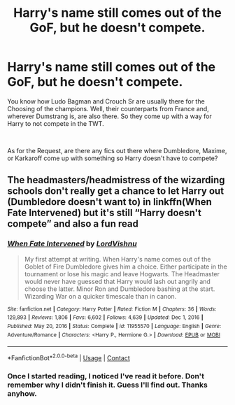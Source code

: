 #+TITLE: Harry's name still comes out of the GoF, but he doesn't compete.

* Harry's name still comes out of the GoF, but he doesn't compete.
:PROPERTIES:
:Author: Blade1301
:Score: 17
:DateUnix: 1622424890.0
:DateShort: 2021-May-31
:FlairText: Prompt/Request
:END:
You know how Ludo Bagman and Crouch Sr are usually there for the Choosing of the champions. Well, their counterparts from France and, wherever Dumstrang is, are also there. So they come up with a way for Harry to not compete in the TWT.

​

As for the Request, are there any fics out there where Dumbledore, Maxime, or Karkaroff come up with something so Harry doesn't have to compete?


** The headmasters/headmistress of the wizarding schools don't really get a chance to let Harry out (Dumbledore doesn't want to) in linkffn(When Fate Intervened) but it's still “Harry doesn't compete” and also a fun read
:PROPERTIES:
:Author: isleofdrear
:Score: 4
:DateUnix: 1622438168.0
:DateShort: 2021-May-31
:END:

*** [[https://www.fanfiction.net/s/11955570/1/][*/When Fate Intervened/*]] by [[https://www.fanfiction.net/u/7754563/LordVishnu][/LordVishnu/]]

#+begin_quote
  My first attempt at writing. When Harry's name comes out of the Goblet of Fire Dumbledore gives him a choice. Either participate in the tournament or lose his magic and leave Hogwarts. The Headmaster would never have guessed that Harry would lash out angrily and choose the latter. Minor Ron and Dumbledore bashing at the start. Wizarding War on a quicker timescale than in canon.
#+end_quote

^{/Site/:} ^{fanfiction.net} ^{*|*} ^{/Category/:} ^{Harry} ^{Potter} ^{*|*} ^{/Rated/:} ^{Fiction} ^{M} ^{*|*} ^{/Chapters/:} ^{36} ^{*|*} ^{/Words/:} ^{129,893} ^{*|*} ^{/Reviews/:} ^{1,806} ^{*|*} ^{/Favs/:} ^{6,602} ^{*|*} ^{/Follows/:} ^{4,639} ^{*|*} ^{/Updated/:} ^{Dec} ^{1,} ^{2016} ^{*|*} ^{/Published/:} ^{May} ^{20,} ^{2016} ^{*|*} ^{/Status/:} ^{Complete} ^{*|*} ^{/id/:} ^{11955570} ^{*|*} ^{/Language/:} ^{English} ^{*|*} ^{/Genre/:} ^{Adventure/Romance} ^{*|*} ^{/Characters/:} ^{<Harry} ^{P.,} ^{Hermione} ^{G.>} ^{*|*} ^{/Download/:} ^{[[http://www.ff2ebook.com/old/ffn-bot/index.php?id=11955570&source=ff&filetype=epub][EPUB]]} ^{or} ^{[[http://www.ff2ebook.com/old/ffn-bot/index.php?id=11955570&source=ff&filetype=mobi][MOBI]]}

--------------

*FanfictionBot*^{2.0.0-beta} | [[https://github.com/FanfictionBot/reddit-ffn-bot/wiki/Usage][Usage]] | [[https://www.reddit.com/message/compose?to=tusing][Contact]]
:PROPERTIES:
:Author: FanfictionBot
:Score: 2
:DateUnix: 1622438196.0
:DateShort: 2021-May-31
:END:


*** Once I started reading, I noticed I've read it before. Don't remember why I didn't finish it. Guess I'll find out. Thanks anyhow.
:PROPERTIES:
:Author: Blade1301
:Score: 2
:DateUnix: 1622470672.0
:DateShort: 2021-May-31
:END:
